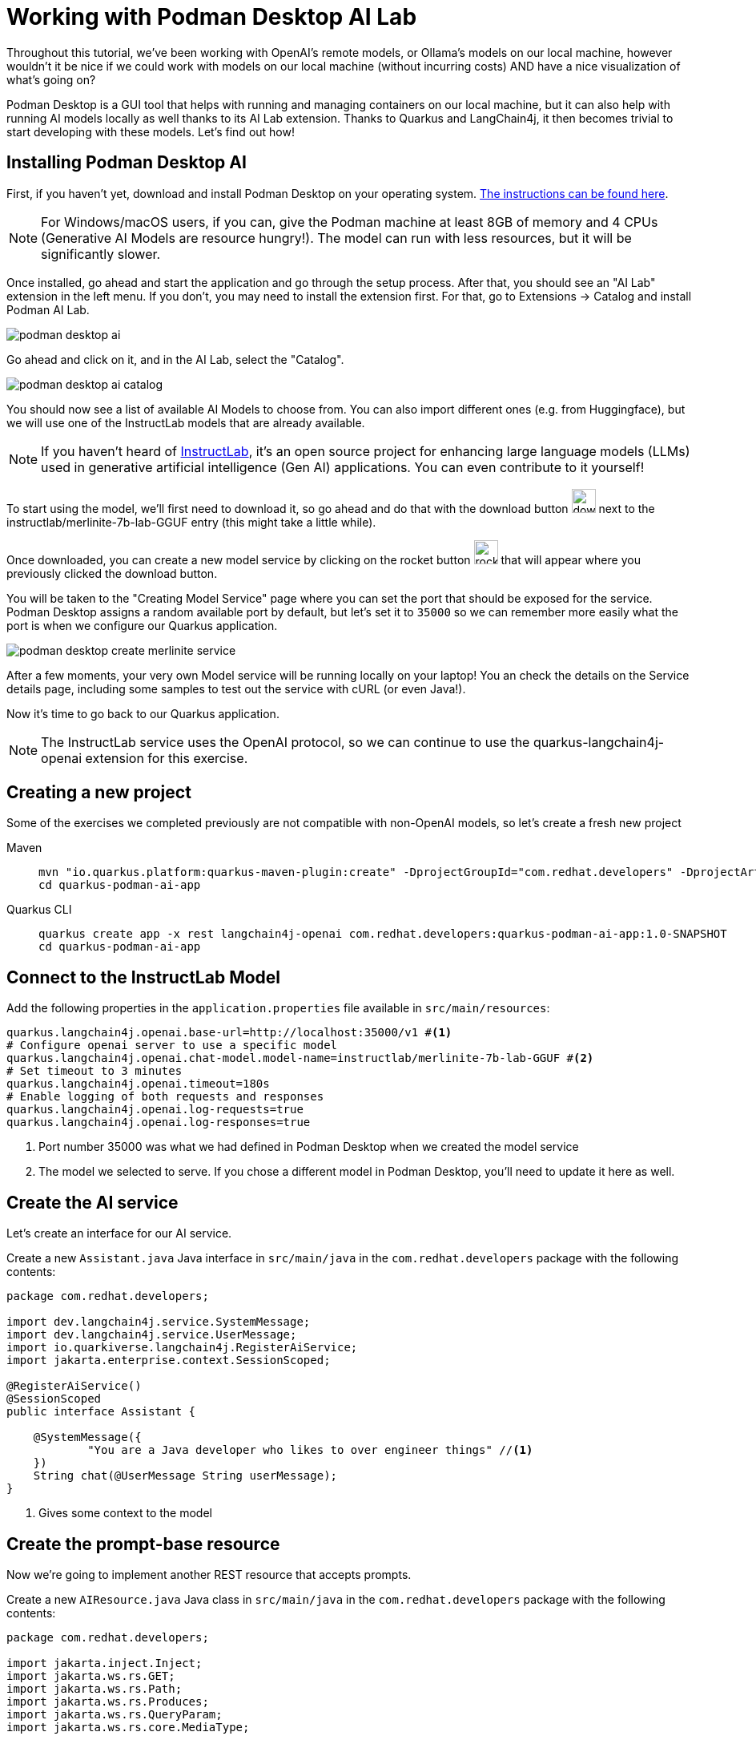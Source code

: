 = Working with Podman Desktop AI Lab

:project-podman-ai-name: quarkus-podman-ai-app

Throughout this tutorial, we've been working with OpenAI's remote models, or Ollama's models on our local machine, however wouldn't it be nice if we could work
with models on our local machine (without incurring costs) AND have a nice visualization of what's going on?

Podman Desktop is a GUI tool that helps with running and managing containers on our local machine, but it can also help with running AI models locally as well thanks to its AI Lab extension. Thanks to Quarkus and LangChain4j, it then becomes trivial to start developing with these models. Let's find out how!


== Installing Podman Desktop AI

First, if you haven't yet, download and install Podman Desktop on your operating system. https://podman-desktop.io/downloads[The instructions can be found here, window="_blank"].

NOTE: For Windows/macOS users, if you can, give the Podman machine at least 8GB of memory and 4 CPUs (Generative AI Models are resource hungry!). The model can run with less resources, but it will be significantly slower.

Once installed, go ahead and start the application and go through the setup process. After that, you should see an "AI Lab" extension in the left menu. If you don't, you may need to install the extension first. For that, go to Extensions -> Catalog and install Podman AI Lab.

image::podman-desktop-ai.png[]

Go ahead and click on it, and in the AI Lab, select the "Catalog".

image::podman-desktop-ai-catalog.png[]

You should now see a list of available AI Models to choose from. You can also import different ones (e.g. from Huggingface), but we will use one of the InstructLab models that are already available.

NOTE: If you haven't heard of https://developers.redhat.com/articles/2024/05/07/instructlab-open-source-generative-ai[InstructLab], it's an open source project for enhancing large language models (LLMs) used in generative artificial intelligence (Gen AI) applications. You can even contribute to it yourself!

To start using the model, we'll first need to download it, so go ahead and do that with the download button image:podman-desktop-model-download.png[download button,30] next to the instructlab/merlinite-7b-lab-GGUF entry (this might take a little while).

Once downloaded, you can create a new model service by clicking on the rocket button image:podman-desktop-create-model-service.png[rocket button, 30] that will appear where you previously clicked the download button.

You will be taken to the "Creating Model Service" page where you can set the port that should be exposed for the service. Podman Desktop assigns a random available port by default, but let's set it to `35000` so we can remember more easily what the port is when we configure our Quarkus application.

image::podman-desktop-create-merlinite-service.png[]

After a few moments, your very own Model service will be running locally on your laptop! You an check the details on the Service details page, including some samples to test out the service with cURL (or even Java!).

Now it's time to go back to our Quarkus application.

NOTE: The InstructLab service uses the OpenAI protocol, so we can continue to use the quarkus-langchain4j-openai extension for this exercise.



== Creating a new project

Some of the exercises we completed previously are not compatible with non-OpenAI models, so let's create a fresh new project

[tabs%sync]
====

Maven::
+
--
[.console-input]
[source,bash,subs="+macros,+attributes"]
----
mvn "io.quarkus.platform:quarkus-maven-plugin:create" -DprojectGroupId="com.redhat.developers" -DprojectArtifactId="{project-podman-ai-name}" -DprojectVersion="1.0-SNAPSHOT" -Dextensions=langchain4j-openai,rest
cd {project-podman-ai-name}
----
--
Quarkus CLI::
+
--

[.console-input]
[source,bash,subs="+macros,+attributes"]
----
quarkus create app -x rest langchain4j-openai com.redhat.developers:{project-podman-ai-name}:1.0-SNAPSHOT
cd {project-podman-ai-name}
----
--
====

== Connect to the InstructLab Model

Add the following properties in the `application.properties` file available in `src/main/resources`:

[.console-input]
[source,properties]
----
quarkus.langchain4j.openai.base-url=http://localhost:35000/v1 #<1>
# Configure openai server to use a specific model
quarkus.langchain4j.openai.chat-model.model-name=instructlab/merlinite-7b-lab-GGUF #<2>
# Set timeout to 3 minutes
quarkus.langchain4j.openai.timeout=180s
# Enable logging of both requests and responses
quarkus.langchain4j.openai.log-requests=true
quarkus.langchain4j.openai.log-responses=true
----
<1> Port number 35000 was what we had defined in Podman Desktop when we created the model service
<2> The model we selected to serve. If you chose a different model in Podman Desktop, you'll need to update it here as well.

== Create the AI service

Let's create an interface for our AI service.

Create a new `Assistant.java` Java interface in `src/main/java` in the `com.redhat.developers` package with the following contents:

[.console-input]
[source,java]
----
package com.redhat.developers;

import dev.langchain4j.service.SystemMessage;
import dev.langchain4j.service.UserMessage;
import io.quarkiverse.langchain4j.RegisterAiService;
import jakarta.enterprise.context.SessionScoped;

@RegisterAiService()
@SessionScoped
public interface Assistant {

    @SystemMessage({
            "You are a Java developer who likes to over engineer things" //<1>
    })
    String chat(@UserMessage String userMessage);
}
----
<1> Gives some context to the model

== Create the prompt-base resource

Now we're going to implement another REST resource that accepts prompts.

Create a new `AIResource.java` Java class in `src/main/java` in the `com.redhat.developers` package with the following contents:

[.console-input]
[source,java]
----
package com.redhat.developers;

import jakarta.inject.Inject;
import jakarta.ws.rs.GET;
import jakarta.ws.rs.Path;
import jakarta.ws.rs.Produces;
import jakarta.ws.rs.QueryParam;
import jakarta.ws.rs.core.MediaType;

@Path("/ai")
public class AIResource {

    @Inject
    Assistant assistant;

    @GET
    @Produces(MediaType.TEXT_PLAIN)
    public String prompt() {
        // feel free to update this message to any question you may have for the LLM.
        String message = "Generate a class that returns the square root of a given number";
        return assistant.chat(message);
    }
}
----

== Invoke the endpoint

Let's ask our model to create a class that returns the square root of a given number:

You can check your prompt implementation by pointing your browser to http://localhost:8080/ai[window=_blank]

You can also run the following command:

[.console-input]
[source,bash]
----
curl -w '\n' http://localhost:8080/ai
----

An example of output (remember, your result will likely be different):

[.console-output]
[source,text]
----
Here is a simple Java class to calculate the square root of a given number using the built-in `Math` class in Java:

```java
public class SquareRootCalculator {
    public static void main(String[] args) {
        int num = 16; // square root of 16 is 4.0
        double result = Math.sqrt(num);
        System.out.println("Square root of " + num + ": " + result);
    }
}
```

Alternatively, if you want to handle negative numbers or non-integer inputs, you can use the `Math.sqrt()` function directly:

```java
public class SquareRootCalculator {
    public static void main(String[] args) {
        double num = -16; // square root of -16 is -4.0
        double result = Math.sqrt(num);
        System.out.println("Square root of " + num + ": " + result);
    }
}
```

This will allow you to calculate the square root of any given number, positive or negative, and handle non-integer inputs.
----

NOTE: depending on your local resources, this might take a up to a few minutes. If you run into timeouts,
you can try changing the `quarkus.langchain4j.openai.timeout` value in the `application.properties` file.
If you're running on Windows/macOS, you could also try to give the Podman machine more CPU/Memory resources.

Notice that (at least in our case) the LLM responded with a Java class, since we provided in the `SystemMessage` that the
LLM should respond as if they were a Java engineer.

== Going further

Feel free to play around with the different models Podman Desktop AI Lab provides. You will notice that some are faster
than others, and some will respond better to specific questions than others, based on how they have been trained.

NOTE: If you want to help improve the answers generated by the InstructLab model, feel free to https://github.com/instructlab/community/blob/main/README.md[contribute to the project].